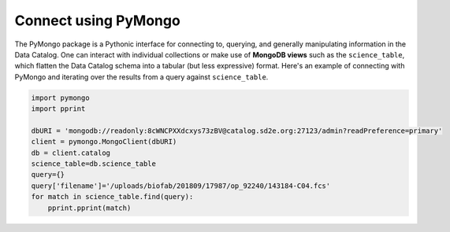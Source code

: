 .. _connect_pymongo:

=====================
Connect using PyMongo
=====================

The PyMongo package is a Pythonic interface for connecting to, querying,
and generally manipulating information in the Data Catalog. One can interact
with individual collections or make use of **MongoDB views** such as the
``science_table``, which flatten the Data Catalog schema into a tabular (but
less expressive) format. Here's an example of connecting with PyMongo and
iterating over the results from a query against ``science_table``.

.. code-block:: python

    import pymongo
    import pprint

    dbURI = 'mongodb://readonly:8cWNCPXXdcxys73zBV@catalog.sd2e.org:27123/admin?readPreference=primary'
    client = pymongo.MongoClient(dbURI)
    db = client.catalog
    science_table=db.science_table
    query={}
    query['filename']='/uploads/biofab/201809/17987/op_92240/143184-C04.fcs'
    for match in science_table.find(query):
        pprint.pprint(match)

